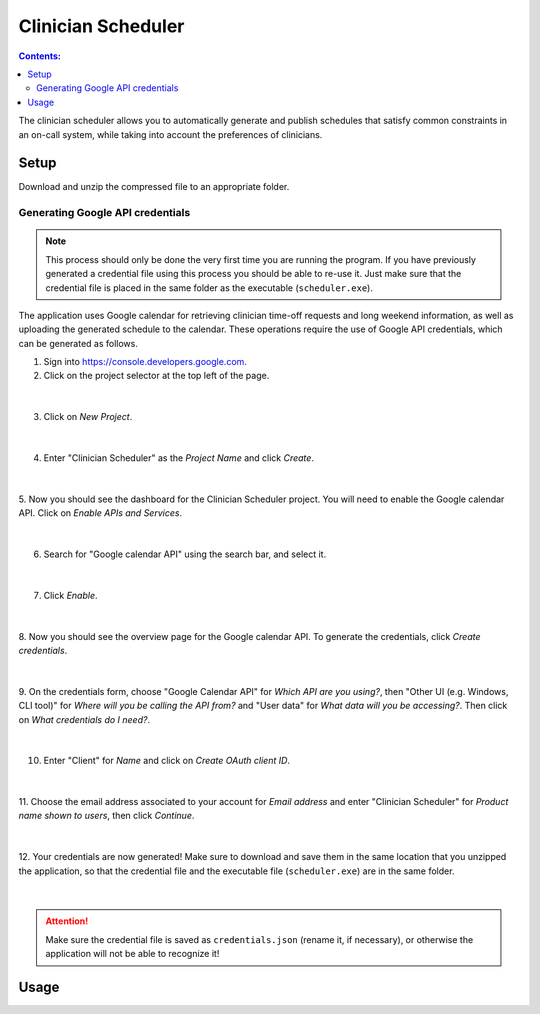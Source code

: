 .. Clinician Scheduler documentation master file, created by
   sphinx-quickstart on Thu Jan 10 13:28:57 2019.
   You can adapt this file completely to your liking, but it should at least
   contain the root `toctree` directive.

Clinician Scheduler
===================

.. contents:: Contents:
   :local:

The clinician scheduler allows you to automatically generate and publish 
schedules that satisfy common constraints in an on-call system, while taking
into account the preferences of clinicians.

Setup
-----
Download and unzip the compressed file to an appropriate folder.

Generating Google API credentials
"""""""""""""""""""""""""""""""""

.. note::
   This process should only be done the very first time you are running
   the program. If you have previously generated a credential file using
   this process you should be able to re-use it. Just make sure that the
   credential file is placed in the same folder as the executable (``scheduler.exe``).

The application uses Google calendar for retrieving clinician 
time-off requests and long weekend information, as well as uploading the 
generated schedule to the calendar. These operations require the use
of Google API credentials, which can be generated as follows.

1. Sign into https://console.developers.google.com.
2. Click on the project selector at the top left of the page.

.. figure:: _static/images/google_credentials/step2_select_a_project.png
   :class: with-border
   :target: _static/images/google_credentials/step2_select_a_project.png

|

3. Click on `New Project`.

.. figure:: _static/images/google_credentials/step3_new_project.png
   :class: with-border
   :target: _static/images/google_credentials/step3_new_project.png

|

4. Enter "Clinician Scheduler" as the `Project Name` and click `Create`.

.. figure:: _static/images/google_credentials/step4_create_project.png
   :class: with-border
   :target: _static/images/google_credentials/step4_create_project.png

|

5. Now you should see the dashboard for the Clinician Scheduler project. 
You will need to enable the Google calendar API. Click on `Enable APIs and Services`.

.. figure:: _static/images/google_credentials/step5_enable_apis_and_services.png
   :class: with-border
   :target: _static/images/google_credentials/step5_enable_apis_and_services.png

|

6. Search for "Google calendar API" using the search bar, and select it.

.. figure:: _static/images/google_credentials/step6_search_calendar_api.png
   :class: with-border
   :target: _static/images/google_credentials/step6_search_calendar_api.png

|

7. Click `Enable`.

.. figure:: _static/images/google_credentials/step7_enable_calendar_api.png
   :class: with-border
   :target: _static/images/google_credentials/step7_enable_calendar_api.png

|

8. Now you should see the overview page for the Google calendar API. 
To generate the credentials, click `Create credentials`.

.. figure:: _static/images/google_credentials/step8_create_credentials.png
   :class: with-border
   :target: _static/images/google_credentials/step8_create_credentials.png

|

9. On the credentials form, choose "Google Calendar API" for `Which API are you using?`,
then "Other UI (e.g. Windows, CLI tool)" for `Where will you be calling the API from?`
and "User data" for `What data will you be accessing?`. Then click on `What credentials do I need?`.

.. figure:: _static/images/google_credentials/step9_credentials_form.png
   :class: with-border
   :target: _static/images/google_credentials/step9_credentials_form.png

|

10. Enter "Client" for `Name` and click on `Create OAuth client ID`.

.. figure:: _static/images/google_credentials/step10_oauth_client_id.png
   :class: with-border
   :target: _static/images/google_credentials/step10_oauth_client_id.png

|

11. Choose the email address associated to your account for `Email address`
and enter "Clinician Scheduler" for `Product name shown to users`, then 
click `Continue`.

.. figure:: _static/images/google_credentials/step11_oauth_consent_screen.png
   :class: with-border
   :target: _static/images/google_credentials/step11_oauth_consent_screen.png

|

12. Your credentials are now generated! Make sure to download and save them 
in the same location that you unzipped the application, so that the 
credential file and the executable file (``scheduler.exe``) are in the same folder.

.. figure:: _static/images/google_credentials/step12_download_credentials.png
   :class: with-border
   :target: _static/images/google_credentials/step12_download_credentials.png

|

.. attention::
   Make sure the credential file is saved as ``credentials.json`` (rename it, if necessary), 
   or otherwise the application will not be able to recognize it!

Usage
-----
